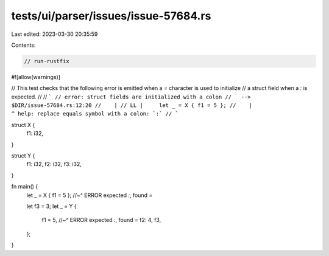 tests/ui/parser/issues/issue-57684.rs
=====================================

Last edited: 2023-03-30 20:35:59

Contents:

.. code-block:: rs

    // run-rustfix

#![allow(warnings)]

// This test checks that the following error is emitted when a `=` character is used to initialize
// a struct field when a `:` is expected.
//
// ```
// error: struct fields are initialized with a colon
//   --> $DIR/issue-57684.rs:12:20
//    |
// LL |     let _ = X { f1 = 5 };
//    |                    ^ help: replace equals symbol with a colon: `:`
// ```

struct X {
    f1: i32,
}

struct Y {
    f1: i32,
    f2: i32,
    f3: i32,
}

fn main() {
    let _ = X { f1 = 5 };
    //~^ ERROR expected `:`, found `=`

    let f3 = 3;
    let _ = Y {
        f1 = 5,
        //~^ ERROR expected `:`, found `=`
        f2: 4,
        f3,
    };
}


